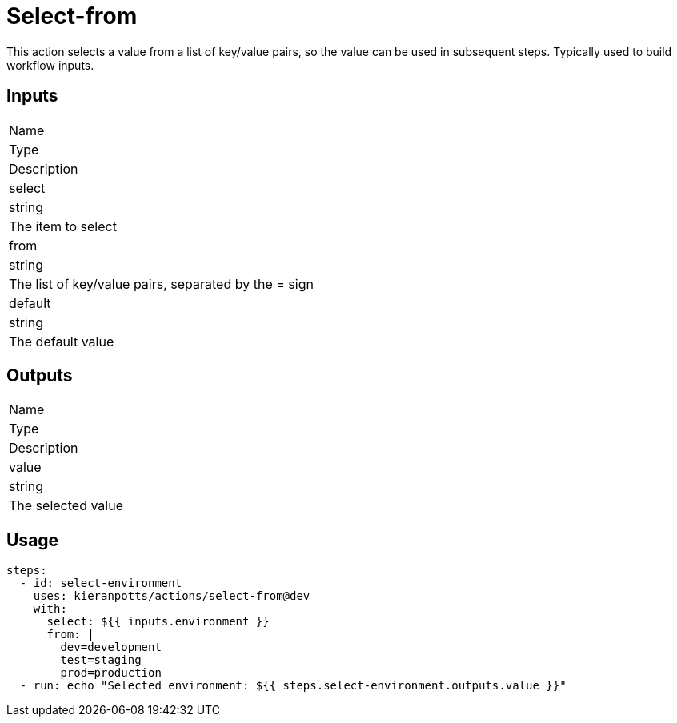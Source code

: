 = Select-from

This action selects a value from a list of key/value pairs, so the value can be used in subsequent steps. Typically used to build workflow inputs.

== Inputs

[Attributes]
|===
|Name
|Type
|Description

|select
|string
|The item to select

|from
|string
|The list of key/value pairs, separated by the = sign

|default
|string
|The default value
|===

== Outputs

[Attributes]
|===
|Name
|Type
|Description

|value
|string
|The selected value
|===

== Usage

[source,yaml]
----
steps:
  - id: select-environment
    uses: kieranpotts/actions/select-from@dev
    with:
      select: ${{ inputs.environment }}
      from: |
        dev=development
        test=staging
        prod=production
  - run: echo "Selected environment: ${{ steps.select-environment.outputs.value }}"
----
